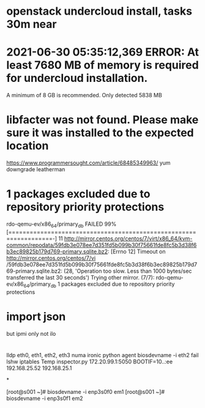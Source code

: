 * openstack undercloud install, tasks 30m near

* 2021-06-30 05:35:12,369 ERROR: At least 7680 MB of memory is required for undercloud installation.
A minimum of 8 GB is recommended. Only detected 5838 MB

* libfacter was not found. Please make sure it was installed to the expected location
https://www.programmersought.com/article/68485349963/
yum downgrade leatherman

* 1 packages excluded due to repository priority protections

rdo-qemu-ev/x86_64/primary_db  FAILED 99% [==================================================================-]  11
http://mirror.centos.org/centos/7/virt/x86_64/kvm-common/repodata/59fdb3e078ee7d351fd5b099b30f75661fde8fc5b3d38f6b3ec89825b179d769-primary.sqlite.bz2: [Errno 12] Timeout on http://mirror.centos.org/centos/7/vi
/59fdb3e078ee7d351fd5b099b30f75661fde8fc5b3d38f6b3ec89825b179d769-primary.sqlite.bz2: (28, 'Operation too slow. Less than 1000 bytes/sec transferred the last 30 seconds')
Trying other mirror.
(7/7): rdo-qemu-ev/x86_64/primary_db
1 packages excluded due to repository priority protections

* import json

but ipmi only not ilo

* 

lldp
eth0, eth1, eth2, eth3
numa
ironic python agent
biosdevname -i eth2 fail
lshw
iptables
Temp
inspector.py
172.20.99.1:5050
BOOTIF=10..:ee
192.168.25.52
192.168.25.1

*

[root@s001 ~]# biosdevname -i enp3s0f0
em1
[root@s001 ~]# biosdevname -i enp3s0f1
em2

